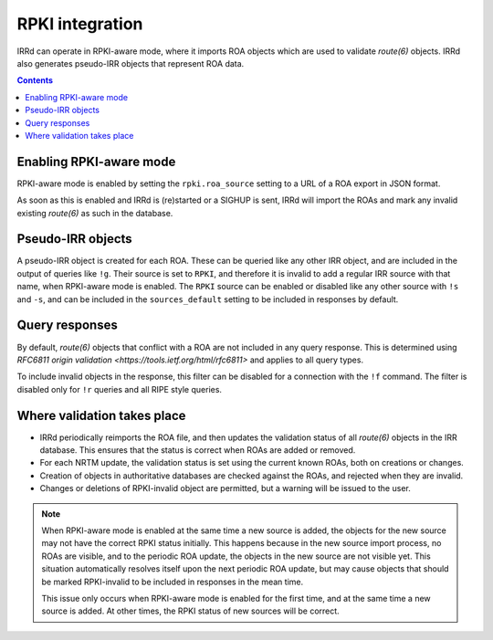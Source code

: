 ================
RPKI integration
================

IRRd can operate in RPKI-aware mode, where it imports ROA objects which
are used to validate `route(6)` objects. IRRd also generates pseudo-IRR
objects that represent ROA data.

.. contents:: :backlinks: none

Enabling RPKI-aware mode
------------------------
RPKI-aware mode is enabled by setting the ``rpki.roa_source`` setting
to a URL of a ROA export in JSON format.

As soon as this is enabled and IRRd is (re)started or a SIGHUP is sent,
IRRd will import the ROAs and mark any invalid existing `route(6)` as
such in the database.

Pseudo-IRR objects
------------------
A pseudo-IRR object is created for each ROA. These can be queried like
any other IRR object, and are included in the output of queries like
``!g``. Their source is set to ``RPKI``, and therefore it is invalid
to add a regular IRR source with that name, when RPKI-aware mode
is enabled. The ``RPKI`` source can be enabled or disabled like any
other source with ``!s`` and ``-s``, and can be included in the
``sources_default`` setting to be included in responses by default.

Query responses
---------------
By default, `route(6)` objects that conflict with a ROA are not included
in any query response. This is determined using
`RFC6811 origin validation <https://tools.ietf.org/html/rfc6811>` and
applies to all query types.

To include invalid objects in the response, this filter can be disabled
for a connection with the ``!f`` command. The filter is disabled only for
``!r`` queries and all RIPE style queries.

Where validation takes place
----------------------------
* IRRd periodically reimports the ROA file, and then updates the validation
  status of all `route(6)` objects in the IRR database. This ensures that
  the status is correct when ROAs are added or removed.
* For each NRTM update, the validation status is set using the current
  known ROAs, both on creations or changes.
* Creation of objects in authoritative databases are checked
  against the ROAs, and rejected when they are invalid.
* Changes or deletions of RPKI-invalid object are permitted,
  but a warning will be issued to the user.

.. note::
    When RPKI-aware mode is enabled at the same time a new source is added,
    the objects for the new source may not have the correct RPKI status
    initially. This happens because in the new source import process, no ROAs
    are visible, and to the periodic ROA update, the objects in the new source
    are not visible yet. This situation automatically resolves itself upon
    the next periodic ROA update, but may cause objects that should be marked
    RPKI-invalid to be included in responses in the mean time.

    This issue only occurs when RPKI-aware mode is enabled for the first time,
    and at the same time a new source is added. At other times, the RPKI
    status of new sources will be correct.


